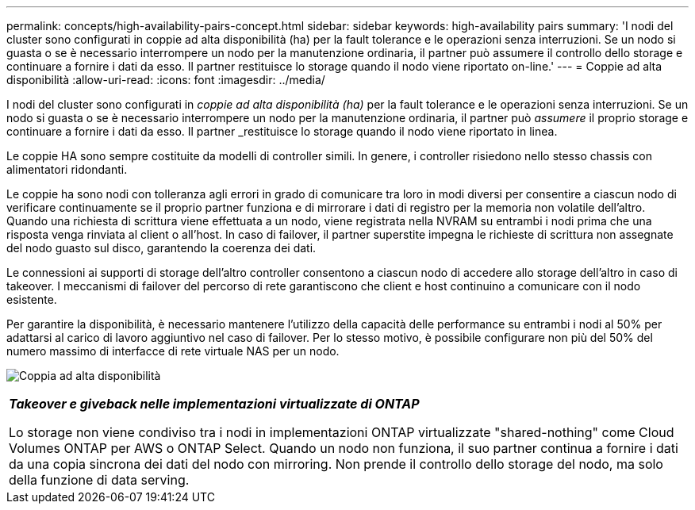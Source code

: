 ---
permalink: concepts/high-availability-pairs-concept.html 
sidebar: sidebar 
keywords: high-availability pairs 
summary: 'I nodi del cluster sono configurati in coppie ad alta disponibilità (ha) per la fault tolerance e le operazioni senza interruzioni. Se un nodo si guasta o se è necessario interrompere un nodo per la manutenzione ordinaria, il partner può assumere il controllo dello storage e continuare a fornire i dati da esso. Il partner restituisce lo storage quando il nodo viene riportato on-line.' 
---
= Coppie ad alta disponibilità
:allow-uri-read: 
:icons: font
:imagesdir: ../media/


[role="lead"]
I nodi del cluster sono configurati in _coppie ad alta disponibilità (ha)_ per la fault tolerance e le operazioni senza interruzioni. Se un nodo si guasta o se è necessario interrompere un nodo per la manutenzione ordinaria, il partner può _assumere_ il proprio storage e continuare a fornire i dati da esso. Il partner _restituisce lo storage quando il nodo viene riportato in linea.

Le coppie HA sono sempre costituite da modelli di controller simili. In genere, i controller risiedono nello stesso chassis con alimentatori ridondanti.

Le coppie ha sono nodi con tolleranza agli errori in grado di comunicare tra loro in modi diversi per consentire a ciascun nodo di verificare continuamente se il proprio partner funziona e di mirrorare i dati di registro per la memoria non volatile dell'altro. Quando una richiesta di scrittura viene effettuata a un nodo, viene registrata nella NVRAM su entrambi i nodi prima che una risposta venga rinviata al client o all'host. In caso di failover, il partner superstite impegna le richieste di scrittura non assegnate del nodo guasto sul disco, garantendo la coerenza dei dati.

Le connessioni ai supporti di storage dell'altro controller consentono a ciascun nodo di accedere allo storage dell'altro in caso di takeover. I meccanismi di failover del percorso di rete garantiscono che client e host continuino a comunicare con il nodo esistente.

Per garantire la disponibilità, è necessario mantenere l'utilizzo della capacità delle performance su entrambi i nodi al 50% per adattarsi al carico di lavoro aggiuntivo nel caso di failover. Per lo stesso motivo, è possibile configurare non più del 50% del numero massimo di interfacce di rete virtuale NAS per un nodo.

image:high-availability.gif["Coppia ad alta disponibilità"]

|===


 a| 
*_Takeover e giveback nelle implementazioni virtualizzate di ONTAP_*

Lo storage non viene condiviso tra i nodi in implementazioni ONTAP virtualizzate "shared-nothing" come Cloud Volumes ONTAP per AWS o ONTAP Select. Quando un nodo non funziona, il suo partner continua a fornire i dati da una copia sincrona dei dati del nodo con mirroring. Non prende il controllo dello storage del nodo, ma solo della funzione di data serving.

|===